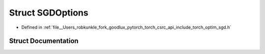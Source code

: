 .. _struct_torch__optim__SGDOptions:

Struct SGDOptions
=================

- Defined in :ref:`file__Users_robkunkle_fork_goodlux_pytorch_torch_csrc_api_include_torch_optim_sgd.h`


Struct Documentation
--------------------


.. doxygenstruct:: torch::optim::SGDOptions
   :members:
   :protected-members:
   :undoc-members: